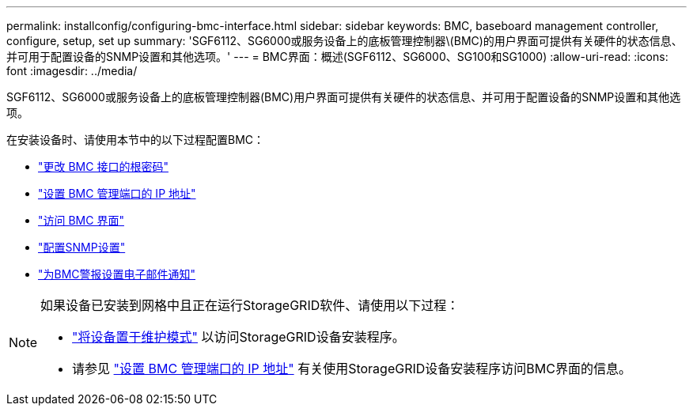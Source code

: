---
permalink: installconfig/configuring-bmc-interface.html 
sidebar: sidebar 
keywords: BMC, baseboard management controller, configure, setup, set up 
summary: 'SGF6112、SG6000或服务设备上的底板管理控制器\(BMC)的用户界面可提供有关硬件的状态信息、并可用于配置设备的SNMP设置和其他选项。' 
---
= BMC界面：概述(SGF6112、SG6000、SG100和SG1000)
:allow-uri-read: 
:icons: font
:imagesdir: ../media/


[role="lead"]
SGF6112、SG6000或服务设备上的底板管理控制器(BMC)用户界面可提供有关硬件的状态信息、并可用于配置设备的SNMP设置和其他选项。

在安装设备时、请使用本节中的以下过程配置BMC：

* link:../installconfig/changing-root-password-for-bmc-interface.html["更改 BMC 接口的根密码"]
* link:../installconfig/setting-ip-address-for-bmc-management-port.html["设置 BMC 管理端口的 IP 地址"]
* link:../installconfig/accessing-bmc-interface.html["访问 BMC 界面"]
* link:../installconfig/configuring-snmp-settings-for-bmc.html["配置SNMP设置"]
* link:../installconfig/setting-up-email-notifications-for-alerts.html["为BMC警报设置电子邮件通知"]


[NOTE]
====
如果设备已安装到网格中且正在运行StorageGRID软件、请使用以下过程：

* link:../commonhardware/placing-appliance-into-maintenance-mode.html["将设备置于维护模式"] 以访问StorageGRID设备安装程序。
* 请参见 link:../installconfig/setting-ip-address-for-bmc-management-port.html["设置 BMC 管理端口的 IP 地址"] 有关使用StorageGRID设备安装程序访问BMC界面的信息。


====